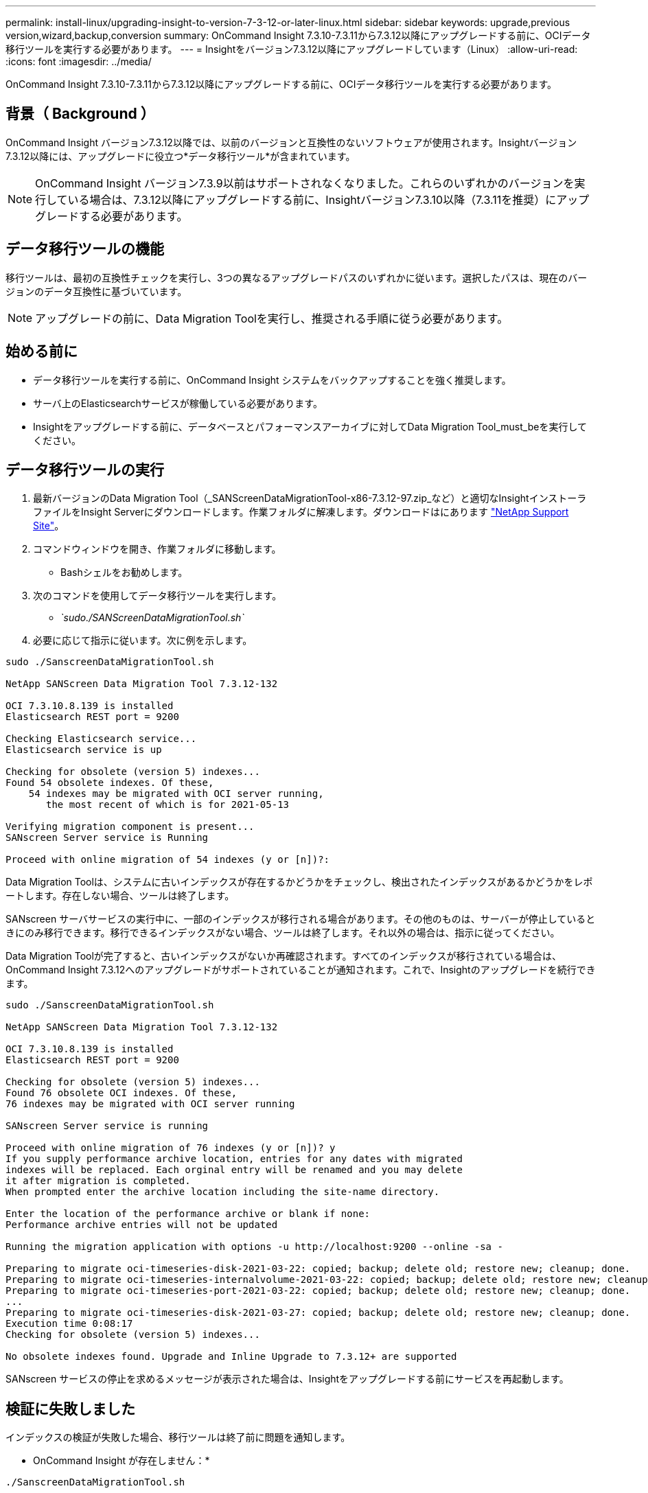 ---
permalink: install-linux/upgrading-insight-to-version-7-3-12-or-later-linux.html 
sidebar: sidebar 
keywords: upgrade,previous version,wizard,backup,conversion 
summary: OnCommand Insight 7.3.10-7.3.11から7.3.12以降にアップグレードする前に、OCIデータ移行ツールを実行する必要があります。 
---
= Insightをバージョン7.3.12以降にアップグレードしています（Linux）
:allow-uri-read: 
:icons: font
:imagesdir: ../media/


[role="lead"]
OnCommand Insight 7.3.10-7.3.11から7.3.12以降にアップグレードする前に、OCIデータ移行ツールを実行する必要があります。



== 背景（ Background ）

OnCommand Insight バージョン7.3.12以降では、以前のバージョンと互換性のないソフトウェアが使用されます。Insightバージョン7.3.12以降には、アップグレードに役立つ*データ移行ツール*が含まれています。

[NOTE]
====
OnCommand Insight バージョン7.3.9以前はサポートされなくなりました。これらのいずれかのバージョンを実行している場合は、7.3.12以降にアップグレードする前に、Insightバージョン7.3.10以降（7.3.11を推奨）にアップグレードする必要があります。

====


== データ移行ツールの機能

移行ツールは、最初の互換性チェックを実行し、3つの異なるアップグレードパスのいずれかに従います。選択したパスは、現在のバージョンのデータ互換性に基づいています。

[NOTE]
====
アップグレードの前に、Data Migration Toolを実行し、推奨される手順に従う必要があります。

====


== 始める前に

* データ移行ツールを実行する前に、OnCommand Insight システムをバックアップすることを強く推奨します。
* サーバ上のElasticsearchサービスが稼働している必要があります。
* Insightをアップグレードする前に、データベースとパフォーマンスアーカイブに対してData Migration Tool_must_beを実行してください。




== データ移行ツールの実行

. 最新バージョンのData Migration Tool（_SANScreenDataMigrationTool-x86-7.3.12-97.zip_など）と適切なInsightインストーラファイルをInsight Serverにダウンロードします。作業フォルダに解凍します。ダウンロードはにあります https://mysupport.netapp.com/site/products/all/details/oncommand-insight/downloads-tab["NetApp Support Site"]。
. コマンドウィンドウを開き、作業フォルダに移動します。
+
** Bashシェルをお勧めします。


. 次のコマンドを使用してデータ移行ツールを実行します。
+
** _`sudo./SANScreenDataMigrationTool.sh`_


. 必要に応じて指示に従います。次に例を示します。


[listing]
----
sudo ./SanscreenDataMigrationTool.sh

NetApp SANScreen Data Migration Tool 7.3.12-132

OCI 7.3.10.8.139 is installed
Elasticsearch REST port = 9200

Checking Elasticsearch service...
Elasticsearch service is up

Checking for obsolete (version 5) indexes...
Found 54 obsolete indexes. Of these,
    54 indexes may be migrated with OCI server running,
       the most recent of which is for 2021-05-13

Verifying migration component is present...
SANscreen Server service is Running

Proceed with online migration of 54 indexes (y or [n])?:
----
Data Migration Toolは、システムに古いインデックスが存在するかどうかをチェックし、検出されたインデックスがあるかどうかをレポートします。存在しない場合、ツールは終了します。

SANscreen サーバサービスの実行中に、一部のインデックスが移行される場合があります。その他のものは、サーバーが停止しているときにのみ移行できます。移行できるインデックスがない場合、ツールは終了します。それ以外の場合は、指示に従ってください。

Data Migration Toolが完了すると、古いインデックスがないか再確認されます。すべてのインデックスが移行されている場合は、OnCommand Insight 7.3.12へのアップグレードがサポートされていることが通知されます。これで、Insightのアップグレードを続行できます。

[listing]
----
sudo ./SanscreenDataMigrationTool.sh

NetApp SANScreen Data Migration Tool 7.3.12-132

OCI 7.3.10.8.139 is installed
Elasticsearch REST port = 9200

Checking for obsolete (version 5) indexes...
Found 76 obsolete OCI indexes. Of these,
76 indexes may be migrated with OCI server running

SANscreen Server service is running

Proceed with online migration of 76 indexes (y or [n])? y
If you supply performance archive location, entries for any dates with migrated
indexes will be replaced. Each orginal entry will be renamed and you may delete
it after migration is completed.
When prompted enter the archive location including the site-name directory.

Enter the location of the performance archive or blank if none:
Performance archive entries will not be updated

Running the migration application with options -u http://localhost:9200 --online -sa -

Preparing to migrate oci-timeseries-disk-2021-03-22: copied; backup; delete old; restore new; cleanup; done.
Preparing to migrate oci-timeseries-internalvolume-2021-03-22: copied; backup; delete old; restore new; cleanup; done.
Preparing to migrate oci-timeseries-port-2021-03-22: copied; backup; delete old; restore new; cleanup; done.
...
Preparing to migrate oci-timeseries-disk-2021-03-27: copied; backup; delete old; restore new; cleanup; done.
Execution time 0:08:17
Checking for obsolete (version 5) indexes...

No obsolete indexes found. Upgrade and Inline Upgrade to 7.3.12+ are supported
----
SANscreen サービスの停止を求めるメッセージが表示された場合は、Insightをアップグレードする前にサービスを再起動します。



== 検証に失敗しました

インデックスの検証が失敗した場合、移行ツールは終了前に問題を通知します。

* OnCommand Insight が存在しません：*

[listing]
----
./SanscreenDataMigrationTool.sh

NetApp SANScreen Data Migration Tool V1.0

Checking OnCommand Insight Installation...
ERROR: OnCommand Insight is not installed
----
* Insightバージョンが無効です：*

[listing]
----
./SanscreenDataMigrationTool.sh

NetApp SANScreen Data Migration Tool 7.3.12-105

Checking OnCommand Insight Installation...
OnCommand Insight 7.3.4 (126) is installed
ERROR: The OCI Data Migration Tool is intended to be run against OCI 7.3.5 - 7.3.11
----
* Elasticsearchサービスが実行されていません：*

[listing]
----
./SanscreenDataMigrationTool.sh
NetApp SANScreen Data Migration Tool 7.3.12-105

Checking OnCommand Insight Installation...
OnCommand Insight 7.3.11 (126) is installed

Getting installation parameters...
Elasticsearch Rest Port: 9200

Checking Elasticsearch service...
ERROR: The Elasticsearch service is not running

Please start the service and wait for initialization to complete
Then rerun OCI Data Migration Tool
----


== コマンドラインオプション

Data Migration Toolには、その動作に影響するいくつかのオプションパラメータが含まれています。

|===


| オプション（Linux） | 機能 


 a| 
-s |--silent
 a| 
すべてのプロンプトを非表示にします



 a| 
-a |-アーカイブ
 a| 
指定すると、インデックスが移行された日付の既存のアーカイブエントリが置き換えられます。パスは、アーカイブエントリzipファイルが格納されているディレクトリを指す必要があります。

引数に「-」を指定すると、更新するパフォーマンスアーカイブがないことを示します。

この引数が指定されている場合、アーカイブ場所のプロンプトは表示されません。



 a| 
-c |--check
 a| 
存在する場合、スクリプトはインデックスカウントを報告した直後に終了します。



 a| 
-d |--dryrun
 a| 
存在する場合、移行実行可能ファイルは実行されるアクション（データの移行とアーカイブエントリの更新）を報告しますが、操作は実行しません。



 a| 
-p |-- port
 a| 
指定した値がある場合は、ElasticsearchのRESTポートとして使用します。存在しない場合は、可能であればインストールから値を取得します。存在しない場合は、デフォルト値の9200を使用します。


NOTE: 一部のLinux OnCommand Insight 環境では、Elasticsearch RESTポートがデフォルトの9200ポートで実行されていない場合があります。この場合は、-- portオプションを使用して値を指定します



 a| 
-h |--help
 a| 
使用状況の情報を表示します

|===


== トラブルシューティング

アーカイブエントリが更新された場合は、更新されたアーカイブの所有権と権限が正しいことを確認する必要があります。これらは* ocisys ocisys 644 *である必要があります。サポートされていない場合は、パフォーマンスアーカイブフォルダに移動して次のコマンドを実行します。

[listing]
----
chown ocisys *
chgrp ocisys *
chmod 644 *
----